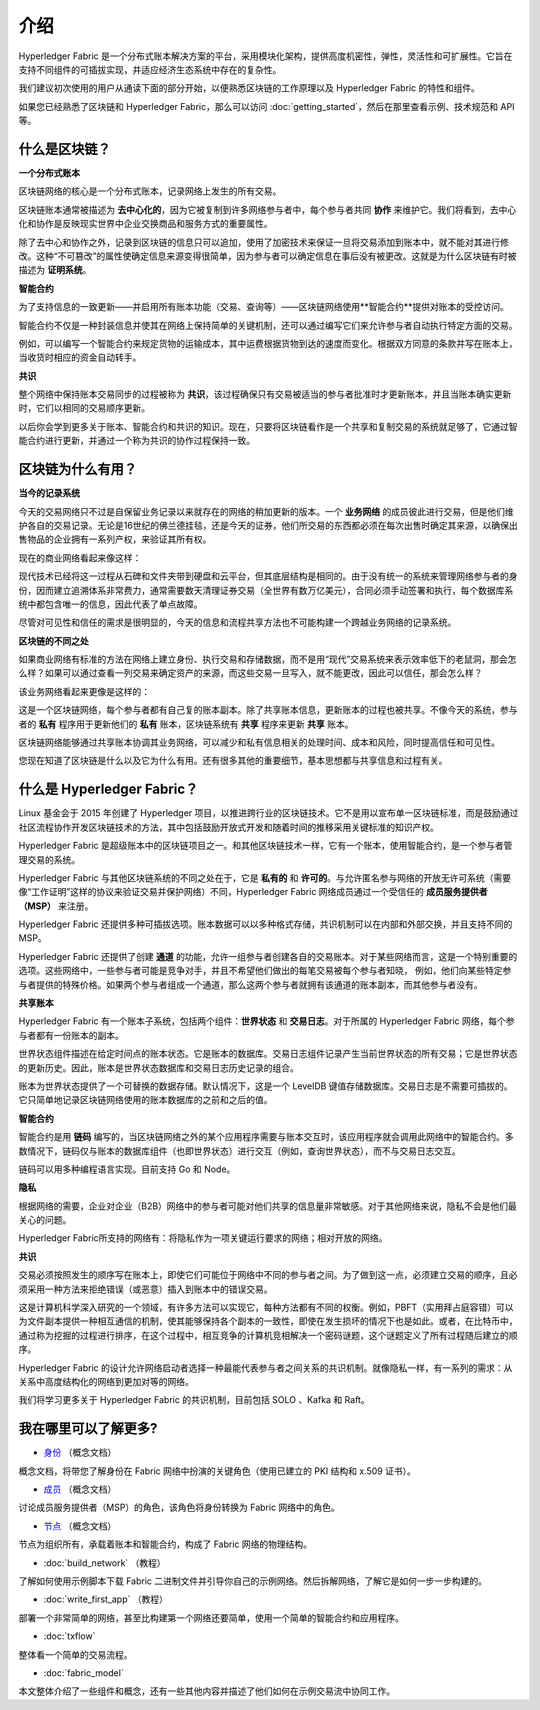 介绍
============

Hyperledger Fabric 是一个分布式账本解决方案的平台，采用模块化架构，提供高度机密性，弹性，灵活性和可扩展性。它旨在支持不同组件的可插拔实现，并适应经济生态系统中存在的复杂性。

我们建议初次使用的用户从通读下面的部分开始，以便熟悉区块链的工作原理以及 Hyperledger Fabric 的特性和组件。

如果您已经熟悉了区块链和 Hyperledger Fabric，那么可以访问 :doc:`getting_started`，然后在那里查看示例、技术规范和 API 等。

什么是区块链？
---------------------

**一个分布式账本**

区块链网络的核心是一个分布式账本，记录网络上发生的所有交易。

区块链账本通常被描述为 **去中心化的**，因为它被复制到许多网络参与者中，每个参与者共同 **协作** 来维护它。我们将看到，去中心化和协作是反映现实世界中企业交换商品和服务方式的重要属性。

.. image:: images/basic_network.png

除了去中心和协作之外，记录到区块链的信息只可以追加，使用了加密技术来保证一旦将交易添加到账本中，就不能对其进行修改。这种“不可篡改”的属性使确定信息来源变得很简单，因为参与者可以确定信息在事后没有被更改。这就是为什么区块链有时被描述为 **证明系统**。

**智能合约**

为了支持信息的一致更新——并启用所有账本功能（交易、查询等）——区块链网络使用**智能合约**提供对账本的受控访问。

.. image:: images/Smart_Contract.png

智能合约不仅是一种封装信息并使其在网络上保持简单的关键机制，还可以通过编写它们来允许参与者自动执行特定方面的交易。

例如，可以编写一个智能合约来规定货物的运输成本，其中运费根据货物到达的速度而变化。根据双方同意的条款并写在账本上，当收货时相应的资金自动转手。

**共识**

整个网络中保持账本交易同步的过程被称为 **共识**，该过程确保只有交易被适当的参与者批准时才更新账本，并且当账本确实更新时，它们以相同的交易顺序更新。

.. image:: images/consensus.png

以后你会学到更多关于账本、智能合约和共识的知识。现在，只要将区块链看作是一个共享和复制交易的系统就足够了，它通过智能合约进行更新，并通过一个称为共识的协作过程保持一致。

区块链为什么有用？
---------------------------

**当今的记录系统**

今天的交易网络只不过是自保留业务记录以来就存在的网络的稍加更新的版本。一个 **业务网络** 的成员彼此进行交易，但是他们维护各自的交易记录。无论是16世纪的佛兰德挂毯，还是今天的证券，他们所交易的东西都必须在每次出售时确定其来源，以确保出售物品的企业拥有一系列产权，来验证其所有权。

现在的商业网络看起来像这样：

.. image:: images/current_network.png

现代技术已经将这一过程从石碑和文件夹带到硬盘和云平台，但其底层结构是相同的。由于没有统一的系统来管理网络参与者的身份，因而建立追溯体系非常费力，通常需要数天清理证券交易（全世界有数万亿美元），合同必须手动签署和执行，每个数据库系统中都包含唯一的信息，因此代表了单点故障。

尽管对可见性和信任的需求是很明显的，今天的信息和流程共享方法也不可能构建一个跨越业务网络的记录系统。

**区块链的不同之处**

如果商业网络有标准的方法在网络上建立身份、执行交易和存储数据，而不是用“现代”交易系统来表示效率低下的老鼠洞，那会怎么样？如果可以通过查看一列交易来确定资产的来源，而这些交易一旦写入，就不能更改，因此可以信任，那会怎么样？

该业务网络看起来更像是这样的：

.. image:: images/future_net.png

这是一个区块链网络，每个参与者都有自己复的账本副本。除了共享账本信息，更新账本的过程也被共享。不像今天的系统，参与者的 **私有** 程序用于更新他们的 **私有** 账本，区块链系统有 **共享** 程序来更新 **共享** 账本。

区块链网络能够通过共享账本协调其业务网络，可以减少和私有信息相关的处理时间、成本和风险，同时提高信任和可见性。

您现在知道了区块链是什么以及它为什么有用。还有很多其他的重要细节，基本思想都与共享信息和过程有关。

什么是 Hyperledger Fabric？
---------------------------

Linux 基金会于 2015 年创建了 Hyperledger 项目，以推进跨行业的区块链技术。它不是用以宣布单一区块链标准，而是鼓励通过社区流程协作开发区块链技术的方法，其中包括鼓励开放式开发和随着时间的推移采用关键标准的知识产权。

Hyperledger Fabric 是超级账本中的区块链项目之一。和其他区块链技术一样，它有一个账本，使用智能合约，是一个参与者管理交易的系统。

Hyperledger Fabric 与其他区块链系统的不同之处在于，它是 **私有的** 和 **许可的**。与允许匿名参与网络的开放无许可系统（需要像“工作证明”这样的协议来验证交易并保护网络）不同，Hyperledger Fabric 网络成员通过一个受信任的 **成员服务提供者（MSP）** 来注册。

Hyperledger Fabric 还提供多种可插拔选项。账本数据可以以多种格式存储，共识机制可以在内部和外部交换，并且支持不同的 MSP。

Hyperledger Fabric 还提供了创建 **通道** 的功能，允许一组参与者创建各自的交易账本。对于某些网络而言，这是一个特别重要的选项。这些网络中，一些参与者可能是竞争对手，并且不希望他们做出的每笔交易被每个参与者知晓， 例如，他们向某些特定参与者提供的特殊价格。如果两个参与者组成一个通道，那么这两个参与者就拥有该通道的账本副本，而其他参与者没有。

**共享账本**

Hyperledger Fabric 有一个账本子系统，包括两个组件：**世界状态** 和 **交易日志**。对于所属的 Hyperledger Fabric 网络，每个参与者都有一份账本的副本。

世界状态组件描述在给定时间点的账本状态。它是账本的数据库。交易日志组件记录产生当前世界状态的所有交易；它是世界状态的更新历史。因此，账本是世界状态数据库和交易日志历史记录的组合。

账本为世界状态提供了一个可替换的数据存储。默认情况下，这是一个 LevelDB 键值存储数据库。交易日志是不需要可插拔的。它只简单地记录区块链网络使用的账本数据库的之前和之后的值。

**智能合约**

智能合约是用 **链码** 编写的，当区块链网络之外的某个应用程序需要与账本交互时，该应用程序就会调用此网络中的智能合约。多数情况下，链码仅与账本的数据库组件（也即世界状态）进行交互（例如，查询世界状态），而不与交易日志交互。

链码可以用多种编程语言实现。目前支持 Go 和 Node。

**隐私**

根据网络的需要，企业对企业（B2B）网络中的参与者可能对他们共享的信息量非常敏感。对于其他网络来说，隐私不会是他们最关心的问题。

Hyperledger Fabric所支持的网络有：将隐私作为一项关键运行要求的网络；相对开放的网络。

**共识**

交易必须按照发生的顺序写在账本上，即使它们可能位于网络中不同的参与者之间。为了做到这一点，必须建立交易的顺序，且必须采用一种方法来拒绝错误（或恶意）插入到账本中的错误交易。

这是计算机科学深入研究的一个领域，有许多方法可以实现它，每种方法都有不同的权衡。例如，PBFT（实用拜占庭容错）可以为文件副本提供一种相互通信的机制，使其能够保持各个副本的一致性，即使在发生损坏的情况下也是如此。或者，在比特币中，通过称为挖掘的过程进行排序，在这个过程中，相互竞争的计算机竞相解决一个密码谜题，这个谜题定义了所有过程随后建立的顺序。

Hyperledger Fabric 的设计允许网络启动者选择一种最能代表参与者之间关系的共识机制。就像隐私一样，有一系列的需求：从关系中高度结构化的网络到更加对等的网络。

我们将学习更多关于 Hyperledger Fabric 的共识机制，目前包括 SOLO 、Kafka 和 Raft。

我在哪里可以了解更多?
-----------------------

* `身份 <identity/identity.html>`_ （概念文档）

概念文档，将带您了解身份在 Fabric 网络中扮演的关键角色（使用已建立的 PKI 结构和 x.509 证书）。

* `成员 <membership/membership.html>`_ （概念文档）

讨论成员服务提供者（MSP）的角色，该角色将身份转换为 Fabric 网络中的角色。

* `节点 <peers/peers.html>`_ （概念文档）

节点为组织所有，承载着账本和智能合约，构成了 Fabric 网络的物理结构。

* :doc:`build_network` （教程）

了解如何使用示例脚本下载 Fabric 二进制文件并引导你自己的示例网络。然后拆解网络，了解它是如何一步一步构建的。

* :doc:`write_first_app` （教程）

部署一个非常简单的网络，甚至比构建第一个网络还要简单，使用一个简单的智能合约和应用程序。

* :doc:`txflow`

整体看一个简单的交易流程。

* :doc:`fabric_model`

本文整体介绍了一些组件和概念，还有一些其他内容并描述了他们如何在示例交易流中协同工作。

.. Licensed under Creative Commons Attribution 4.0 International License
   https://creativecommons.org/licenses/by/4.0/
